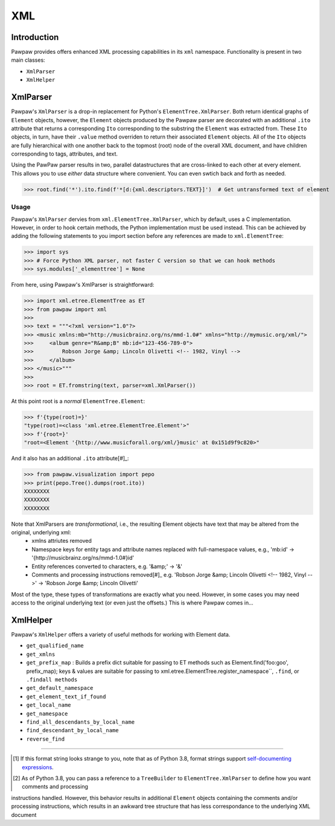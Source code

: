 ===
XML
===

Introduction
============

Pawpaw provides offers enhanced XML processing capabilities in its ``xml`` namespace.  Functionality is present in two main classes:

* ``XmlParser``
* ``XmlHelper``

XmlParser
=========

Pawpaw's ``XmlParser`` is a drop-in replacement for Python's ``ElementTree.XmlParser``.  Both return identical graphs of ``Element``
objects, however, the ``Element`` objects produced by the Pawpaw parser are decorated with an additional ``.ito`` attribute that
returns a corresponding ``Ito`` corresponding to the substring the ``Element`` was extracted from.  These ``Ito`` objects, in turn, have
their ``.value`` method overriden to return their associated ``Element`` objects.  All of the ``Ito`` objects are fully hierarchical
with one another back to the topmost (root) node of the overall XML document, and have children corresponding to tags, attributes,
and text.

Using the PawPaw parser results in two, parallel datastructures that are cross-linked to each other at every element.  This allows
you to use *either* data structure where convenient.  You can even swtich back and forth as needed.

>>> root.find('*').ito.find(f'*[d:{xml.descriptors.TEXT}]')  # Get untransformed text of element

Usage
-----

Pawpaw's ``XmlParser`` dervies from ``xml.ElementTree.XmlParser``, which by default, uses a C implementation.  However, in order to hook
certain methods, the Python implementation must be used instead.  This can be achieved by adding the following statements to you
import section before any references are made to ``xml.ElementTree``:

>>> import sys
>>> # Force Python XML parser, not faster C version so that we can hook methods
>>> sys.modules['_elementtree'] = None

From here, using Pawpaw's XmlParser is straightforward:

>>> import xml.etree.ElementTree as ET
>>> from pawpaw import xml
>>> 
>>> text = """<?xml version="1.0"?>
>>> <music xmlns:mb="http://musicbrainz.org/ns/mmd-1.0#" xmlns="http://mymusic.org/xml/">
>>>     <album genre="R&amp;B" mb:id="123-456-789-0">
>>>         Robson Jorge &amp; Lincoln Olivetti <!-- 1982, Vinyl -->
>>>     </album>
>>> </music>"""
>>> 
>>> root = ET.fromstring(text, parser=xml.XmlParser())

At this point root is a *normal* ``ElementTree.Element``:

>>> f'{type(root)=}'
"type(root)=<class 'xml.etree.ElementTree.Element'>"
>>> f'{root=}'
"root=<Element '{http://www.musicforall.org/xml/}music' at 0x151d9f9c820>"

And it also has an additional ``.ito`` attribute[#]_:

>>> from pawpaw.visualization import pepo
>>> print(pepo.Tree().dumps(root.ito))
XXXXXXXX
XXXXXXXX
XXXXXXXX

Note that XmlParsers are *transformational*, i.e., the resulting Element objects have text that may be altered from the original, underlying xml:
 - xmlns attriutes removed
 - Namespace keys for entity tags and attribute names replaced with full-namespace values, e.g., 'mb:id' -> '{http://musicbrainz.org/ns/mmd-1.0#}id'
 - Entity references converted to characters, e.g. '&amp;' -> '&'
 - Comments and processing instructions removed[#]_ e.g. 'Robson Jorge &amp; Lincoln Olivetti <!-- 1982, Vinyl -->' -> 'Robson Jorge &amp; Lincoln Olivetti'

Most of the type, these types of transformations are exactly what you need.  However, in some cases you may need access to the original underlying text
(or even just the offsets.)  This is where Pawpaw comes in...



XmlHelper
=========

Pawpaw's ``XmlHelper`` offers a variety of useful methods for working with Element data.

* ``get_qualified_name``
* ``get_xmlns``
* ``get_prefix_map`` : Builds a prefix dict suitable for passing to ET methods such as Element.find('foo:goo', prefix_map); keys & values are suitable for passing to xml.etree.ElementTree.register_namespace``, ``.find``, or ``.findall methods``
* ``get_default_namespace``
* ``get_element_text_if_found``
* ``get_local_name``
* ``get_namespace``
* ``find_all_descendants_by_local_name``
* ``find_descendant_by_local_name``
* ``reverse_find``

----

.. [#] If this format string looks strange to you, note that as of Python 3.8, format strings support `self-documenting expressions <https://docs.python.org/3/whatsnew/3.8.html#f-strings-support-for-self-documenting-expressions-and-debugging>`_.

.. [#] As of Python 3.8, you can pass a reference to a ``TreeBuilder`` to ``ElementTree.XmlParser`` to define how you want comments and processing
instructions handled.  However, this behavior results in additional ``Element`` objects containing the comments and/or processing instructions, which
results in an awkward tree structure that has less correspondance to the underlying XML document
